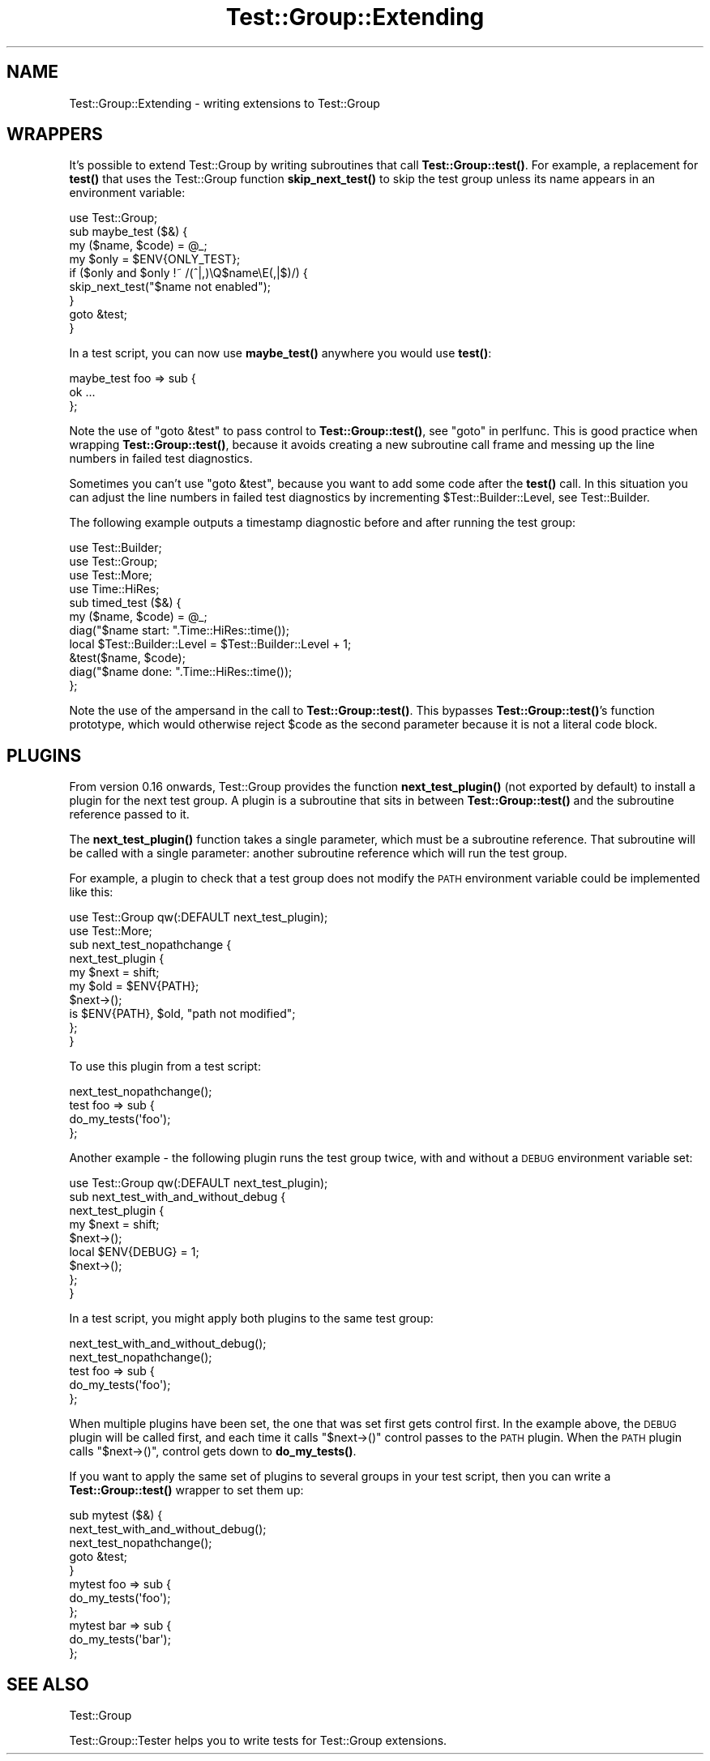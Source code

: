 .\" Automatically generated by Pod::Man 4.14 (Pod::Simple 3.40)
.\"
.\" Standard preamble:
.\" ========================================================================
.de Sp \" Vertical space (when we can't use .PP)
.if t .sp .5v
.if n .sp
..
.de Vb \" Begin verbatim text
.ft CW
.nf
.ne \\$1
..
.de Ve \" End verbatim text
.ft R
.fi
..
.\" Set up some character translations and predefined strings.  \*(-- will
.\" give an unbreakable dash, \*(PI will give pi, \*(L" will give a left
.\" double quote, and \*(R" will give a right double quote.  \*(C+ will
.\" give a nicer C++.  Capital omega is used to do unbreakable dashes and
.\" therefore won't be available.  \*(C` and \*(C' expand to `' in nroff,
.\" nothing in troff, for use with C<>.
.tr \(*W-
.ds C+ C\v'-.1v'\h'-1p'\s-2+\h'-1p'+\s0\v'.1v'\h'-1p'
.ie n \{\
.    ds -- \(*W-
.    ds PI pi
.    if (\n(.H=4u)&(1m=24u) .ds -- \(*W\h'-12u'\(*W\h'-12u'-\" diablo 10 pitch
.    if (\n(.H=4u)&(1m=20u) .ds -- \(*W\h'-12u'\(*W\h'-8u'-\"  diablo 12 pitch
.    ds L" ""
.    ds R" ""
.    ds C` ""
.    ds C' ""
'br\}
.el\{\
.    ds -- \|\(em\|
.    ds PI \(*p
.    ds L" ``
.    ds R" ''
.    ds C`
.    ds C'
'br\}
.\"
.\" Escape single quotes in literal strings from groff's Unicode transform.
.ie \n(.g .ds Aq \(aq
.el       .ds Aq '
.\"
.\" If the F register is >0, we'll generate index entries on stderr for
.\" titles (.TH), headers (.SH), subsections (.SS), items (.Ip), and index
.\" entries marked with X<> in POD.  Of course, you'll have to process the
.\" output yourself in some meaningful fashion.
.\"
.\" Avoid warning from groff about undefined register 'F'.
.de IX
..
.nr rF 0
.if \n(.g .if rF .nr rF 1
.if (\n(rF:(\n(.g==0)) \{\
.    if \nF \{\
.        de IX
.        tm Index:\\$1\t\\n%\t"\\$2"
..
.        if !\nF==2 \{\
.            nr % 0
.            nr F 2
.        \}
.    \}
.\}
.rr rF
.\"
.\" Accent mark definitions (@(#)ms.acc 1.5 88/02/08 SMI; from UCB 4.2).
.\" Fear.  Run.  Save yourself.  No user-serviceable parts.
.    \" fudge factors for nroff and troff
.if n \{\
.    ds #H 0
.    ds #V .8m
.    ds #F .3m
.    ds #[ \f1
.    ds #] \fP
.\}
.if t \{\
.    ds #H ((1u-(\\\\n(.fu%2u))*.13m)
.    ds #V .6m
.    ds #F 0
.    ds #[ \&
.    ds #] \&
.\}
.    \" simple accents for nroff and troff
.if n \{\
.    ds ' \&
.    ds ` \&
.    ds ^ \&
.    ds , \&
.    ds ~ ~
.    ds /
.\}
.if t \{\
.    ds ' \\k:\h'-(\\n(.wu*8/10-\*(#H)'\'\h"|\\n:u"
.    ds ` \\k:\h'-(\\n(.wu*8/10-\*(#H)'\`\h'|\\n:u'
.    ds ^ \\k:\h'-(\\n(.wu*10/11-\*(#H)'^\h'|\\n:u'
.    ds , \\k:\h'-(\\n(.wu*8/10)',\h'|\\n:u'
.    ds ~ \\k:\h'-(\\n(.wu-\*(#H-.1m)'~\h'|\\n:u'
.    ds / \\k:\h'-(\\n(.wu*8/10-\*(#H)'\z\(sl\h'|\\n:u'
.\}
.    \" troff and (daisy-wheel) nroff accents
.ds : \\k:\h'-(\\n(.wu*8/10-\*(#H+.1m+\*(#F)'\v'-\*(#V'\z.\h'.2m+\*(#F'.\h'|\\n:u'\v'\*(#V'
.ds 8 \h'\*(#H'\(*b\h'-\*(#H'
.ds o \\k:\h'-(\\n(.wu+\w'\(de'u-\*(#H)/2u'\v'-.3n'\*(#[\z\(de\v'.3n'\h'|\\n:u'\*(#]
.ds d- \h'\*(#H'\(pd\h'-\w'~'u'\v'-.25m'\f2\(hy\fP\v'.25m'\h'-\*(#H'
.ds D- D\\k:\h'-\w'D'u'\v'-.11m'\z\(hy\v'.11m'\h'|\\n:u'
.ds th \*(#[\v'.3m'\s+1I\s-1\v'-.3m'\h'-(\w'I'u*2/3)'\s-1o\s+1\*(#]
.ds Th \*(#[\s+2I\s-2\h'-\w'I'u*3/5'\v'-.3m'o\v'.3m'\*(#]
.ds ae a\h'-(\w'a'u*4/10)'e
.ds Ae A\h'-(\w'A'u*4/10)'E
.    \" corrections for vroff
.if v .ds ~ \\k:\h'-(\\n(.wu*9/10-\*(#H)'\s-2\u~\d\s+2\h'|\\n:u'
.if v .ds ^ \\k:\h'-(\\n(.wu*10/11-\*(#H)'\v'-.4m'^\v'.4m'\h'|\\n:u'
.    \" for low resolution devices (crt and lpr)
.if \n(.H>23 .if \n(.V>19 \
\{\
.    ds : e
.    ds 8 ss
.    ds o a
.    ds d- d\h'-1'\(ga
.    ds D- D\h'-1'\(hy
.    ds th \o'bp'
.    ds Th \o'LP'
.    ds ae ae
.    ds Ae AE
.\}
.rm #[ #] #H #V #F C
.\" ========================================================================
.\"
.IX Title "Test::Group::Extending 3"
.TH Test::Group::Extending 3 "2020-07-11" "perl v5.32.0" "User Contributed Perl Documentation"
.\" For nroff, turn off justification.  Always turn off hyphenation; it makes
.\" way too many mistakes in technical documents.
.if n .ad l
.nh
.SH "NAME"
Test::Group::Extending \- writing extensions to Test::Group
.SH "WRAPPERS"
.IX Header "WRAPPERS"
It's possible to extend Test::Group by writing subroutines that
call \fBTest::Group::test()\fR.  For example, a replacement for \fBtest()\fR that 
uses the Test::Group function \fBskip_next_test()\fR to skip the test
group unless its name appears in an environment variable:
.PP
.Vb 1
\&  use Test::Group;
\&
\&  sub maybe_test ($&) {
\&      my ($name, $code) = @_;
\&
\&      my $only = $ENV{ONLY_TEST};
\&      if ($only and $only !~ /(^|,)\eQ$name\eE(,|$)/) {
\&          skip_next_test("$name not enabled");
\&      }
\&      goto &test;
\&  }
.Ve
.PP
In a test script, you can now use \fBmaybe_test()\fR anywhere you would use
\&\fBtest()\fR:
.PP
.Vb 3
\&  maybe_test foo => sub {
\&      ok ...
\&  };
.Ve
.PP
Note the use of \f(CW\*(C`goto &test\*(C'\fR to pass control to \fBTest::Group::test()\fR,
see \*(L"goto\*(R" in perlfunc. This is good practice when wrapping
\&\fBTest::Group::test()\fR, because it avoids creating a new subroutine call
frame and messing up the line numbers in failed test diagnostics.
.PP
Sometimes you can't use \f(CW\*(C`goto &test\*(C'\fR, because you want to add some
code after the \fBtest()\fR call.  In this situation you can adjust the
line numbers in failed test diagnostics by incrementing
\&\f(CW$Test::Builder::Level\fR, see Test::Builder.
.PP
The following example outputs a timestamp diagnostic before and after
running the test group:
.PP
.Vb 4
\&  use Test::Builder;
\&  use Test::Group;
\&  use Test::More;
\&  use Time::HiRes;
\&
\&  sub timed_test ($&) {
\&      my ($name, $code) = @_;
\&
\&      diag("$name start: ".Time::HiRes::time());
\&
\&      local $Test::Builder::Level = $Test::Builder::Level + 1;
\&      &test($name, $code);
\&
\&      diag("$name done:  ".Time::HiRes::time());
\&  };
.Ve
.PP
Note the use of the ampersand in the call to \fBTest::Group::test()\fR.
This bypasses \fBTest::Group::test()\fR's function prototype, which would
otherwise reject \f(CW$code\fR as the second parameter because it is not a
literal code block.
.SH "PLUGINS"
.IX Header "PLUGINS"
From version 0.16 onwards, Test::Group provides the function
\&\fBnext_test_plugin()\fR (not exported by default) to install a plugin for
the next test group.  A plugin is a subroutine that sits in between
\&\fBTest::Group::test()\fR and the subroutine reference passed to it.
.PP
The \fBnext_test_plugin()\fR function takes a single parameter, which must
be a subroutine reference. That subroutine will be called with a
single parameter: another subroutine reference which will run the
test group.
.PP
For example, a plugin to check that a test group does not modify
the \s-1PATH\s0 environment variable could be implemented like this:
.PP
.Vb 2
\&  use Test::Group qw(:DEFAULT next_test_plugin);
\&  use Test::More;
\&
\&  sub next_test_nopathchange {
\&      next_test_plugin {
\&          my $next = shift;
\&
\&          my $old = $ENV{PATH};
\&          $next\->();
\&          is $ENV{PATH}, $old, "path not modified";
\&      };
\&  }
.Ve
.PP
To use this plugin from a test script:
.PP
.Vb 1
\&  next_test_nopathchange();
\&
\&  test foo => sub {
\&      do_my_tests(\*(Aqfoo\*(Aq);
\&  };
.Ve
.PP
Another example \- the following plugin runs the test group twice, with
and without a \s-1DEBUG\s0 environment variable set:
.PP
.Vb 1
\&  use Test::Group qw(:DEFAULT next_test_plugin);
\&
\&  sub next_test_with_and_without_debug {
\&      next_test_plugin {
\&          my $next = shift;
\&
\&          $next\->();
\&          local $ENV{DEBUG} = 1;
\&          $next\->();
\&      };
\&  }
.Ve
.PP
In a test script, you might apply both plugins to the same test group:
.PP
.Vb 2
\&  next_test_with_and_without_debug();
\&  next_test_nopathchange();
\&
\&  test foo => sub {
\&      do_my_tests(\*(Aqfoo\*(Aq);
\&  };
.Ve
.PP
When multiple plugins have been set, the one that was set first gets
control first.  In the example above, the \s-1DEBUG\s0 plugin will be called
first, and each time it calls \f(CW\*(C`$next\->()\*(C'\fR control passes to the
\&\s-1PATH\s0 plugin.  When the \s-1PATH\s0 plugin calls \f(CW\*(C`$next\->()\*(C'\fR, control gets
down to \fBdo_my_tests()\fR.
.PP
If you want to apply the same set of plugins to several groups in your
test script, then you can write a \fBTest::Group::test()\fR wrapper to set
them up:
.PP
.Vb 3
\&  sub mytest ($&) {
\&      next_test_with_and_without_debug();
\&      next_test_nopathchange();
\&
\&      goto &test;
\&  }
\&
\&  mytest foo => sub {
\&      do_my_tests(\*(Aqfoo\*(Aq);
\&  };
\&
\&  mytest bar => sub {
\&      do_my_tests(\*(Aqbar\*(Aq);
\&  };
.Ve
.SH "SEE ALSO"
.IX Header "SEE ALSO"
Test::Group
.PP
Test::Group::Tester helps you to write tests for Test::Group
extensions.
